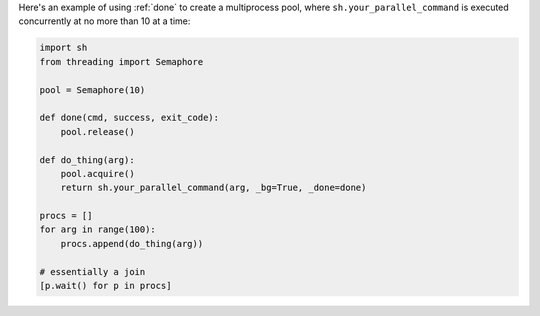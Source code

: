 Here's an example of using :ref:`done` to create a multiprocess pool, where
``sh.your_parallel_command`` is executed concurrently at no more than 10 at a
time:

.. code-block:: python

    import sh
    from threading import Semaphore

    pool = Semaphore(10)

    def done(cmd, success, exit_code):
        pool.release()

    def do_thing(arg):
        pool.acquire()
        return sh.your_parallel_command(arg, _bg=True, _done=done)

    procs = []
    for arg in range(100):
        procs.append(do_thing(arg))

    # essentially a join
    [p.wait() for p in procs]
